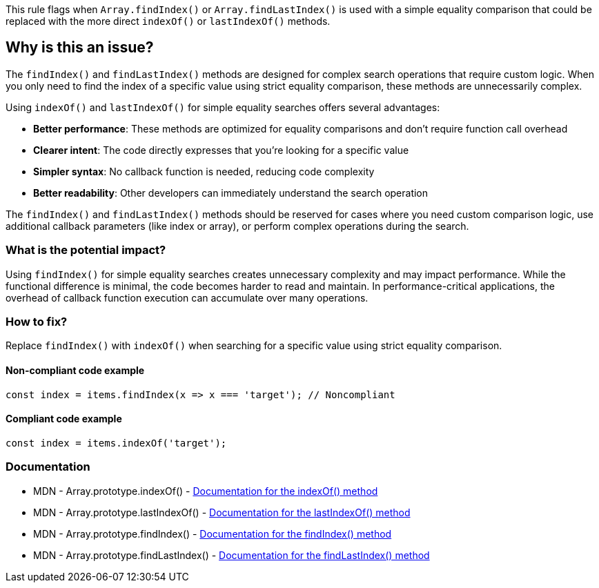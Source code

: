 This rule flags when `Array.findIndex()` or `Array.findLastIndex()` is used with a simple equality comparison that could be replaced with the more direct `indexOf()` or `lastIndexOf()` methods.

== Why is this an issue?

The `findIndex()` and `findLastIndex()` methods are designed for complex search operations that require custom logic. When you only need to find the index of a specific value using strict equality comparison, these methods are unnecessarily complex.

Using `indexOf()` and `lastIndexOf()` for simple equality searches offers several advantages:

* *Better performance*: These methods are optimized for equality comparisons and don't require function call overhead
* *Clearer intent*: The code directly expresses that you're looking for a specific value
* *Simpler syntax*: No callback function is needed, reducing code complexity
* *Better readability*: Other developers can immediately understand the search operation

The `findIndex()` and `findLastIndex()` methods should be reserved for cases where you need custom comparison logic, use additional callback parameters (like index or array), or perform complex operations during the search.

=== What is the potential impact?

Using `findIndex()` for simple equality searches creates unnecessary complexity and may impact performance. While the functional difference is minimal, the code becomes harder to read and maintain. In performance-critical applications, the overhead of callback function execution can accumulate over many operations.

=== How to fix?


Replace `findIndex()` with `indexOf()` when searching for a specific value using strict equality comparison.

==== Non-compliant code example

[source,javascript,diff-id=1,diff-type=noncompliant]
----
const index = items.findIndex(x => x === 'target'); // Noncompliant
----

==== Compliant code example

[source,javascript,diff-id=1,diff-type=compliant]
----
const index = items.indexOf('target');
----

=== Documentation

 * MDN - Array.prototype.indexOf() - https://developer.mozilla.org/en-US/docs/Web/JavaScript/Reference/Global_Objects/Array/indexOf[Documentation for the indexOf() method]
 * MDN - Array.prototype.lastIndexOf() - https://developer.mozilla.org/en-US/docs/Web/JavaScript/Reference/Global_Objects/Array/lastIndexOf[Documentation for the lastIndexOf() method]
 * MDN - Array.prototype.findIndex() - https://developer.mozilla.org/en-US/docs/Web/JavaScript/Reference/Global_Objects/Array/findIndex[Documentation for the findIndex() method]
 * MDN - Array.prototype.findLastIndex() - https://developer.mozilla.org/en-US/docs/Web/JavaScript/Reference/Global_Objects/Array/findLastIndex[Documentation for the findLastIndex() method]

